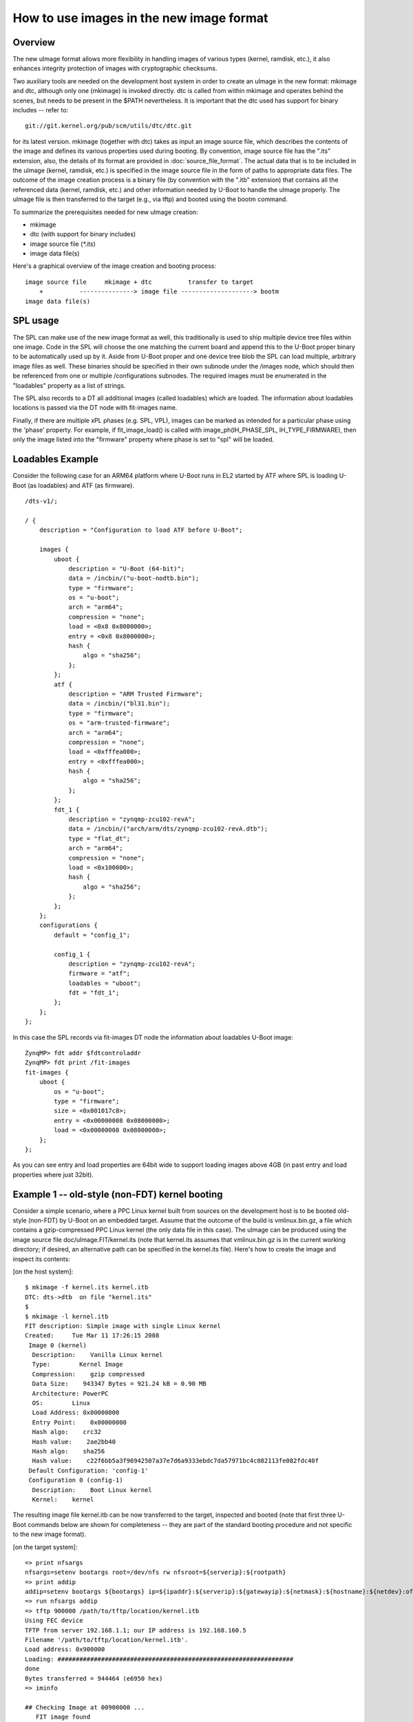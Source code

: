 .. SPDX-License-Identifier: GPL-2.0+

How to use images in the new image format
=========================================

Overview
--------

The new uImage format allows more flexibility in handling images of various
types (kernel, ramdisk, etc.), it also enhances integrity protection of images
with cryptographic checksums.

Two auxiliary tools are needed on the development host system in order to
create an uImage in the new format: mkimage and dtc, although only one
(mkimage) is invoked directly. dtc is called from within mkimage and operates
behind the scenes, but needs to be present in the $PATH nevertheless. It is
important that the dtc used has support for binary includes -- refer to::

    git://git.kernel.org/pub/scm/utils/dtc/dtc.git

for its latest version. mkimage (together with dtc) takes as input
an image source file, which describes the contents of the image and defines
its various properties used during booting. By convention, image source file
has the ".its" extension, also, the details of its format are provided in
:doc:`source_file_format`. The actual data that is to be included in
the uImage (kernel, ramdisk, etc.) is specified in the image source file in the
form of paths to appropriate data files. The outcome of the image creation
process is a binary file (by convention with the ".itb" extension) that
contains all the referenced data (kernel, ramdisk, etc.) and other information
needed by U-Boot to handle the uImage properly. The uImage file is then
transferred to the target (e.g., via tftp) and booted using the bootm command.

To summarize the prerequisites needed for new uImage creation:

- mkimage
- dtc (with support for binary includes)
- image source file (`*.its`)
- image data file(s)


Here's a graphical overview of the image creation and booting process::

    image source file     mkimage + dtc          transfer to target
        +          ---------------> image file --------------------> bootm
    image data file(s)

SPL usage
---------

The SPL can make use of the new image format as well, this traditionally
is used to ship multiple device tree files within one image. Code in the SPL
will choose the one matching the current board and append this to the
U-Boot proper binary to be automatically used up by it.
Aside from U-Boot proper and one device tree blob the SPL can load multiple,
arbitrary image files as well. These binaries should be specified in their
own subnode under the /images node, which should then be referenced from one or
multiple /configurations subnodes. The required images must be enumerated in
the "loadables" property as a list of strings.

The SPL also records to a DT all additional images (called loadables) which are
loaded. The information about loadables locations is passed via the DT node with
fit-images name.

Finally, if there are multiple xPL phases (e.g. SPL, VPL), images can be marked
as intended for a particular phase using the 'phase' property. For example, if
fit_image_load() is called with image_ph(IH_PHASE_SPL, IH_TYPE_FIRMWARE), then
only the image listed into the "firmware" property where phase is set to "spl"
will be loaded.

Loadables Example
-----------------
Consider the following case for an ARM64 platform where U-Boot runs in EL2
started by ATF where SPL is loading U-Boot (as loadables) and ATF (as firmware).

::

    /dts-v1/;

    / {
        description = "Configuration to load ATF before U-Boot";

        images {
            uboot {
                description = "U-Boot (64-bit)";
                data = /incbin/("u-boot-nodtb.bin");
                type = "firmware";
                os = "u-boot";
                arch = "arm64";
                compression = "none";
                load = <0x8 0x8000000>;
                entry = <0x8 0x8000000>;
                hash {
                    algo = "sha256";
                };
            };
            atf {
                description = "ARM Trusted Firmware";
                data = /incbin/("bl31.bin");
                type = "firmware";
                os = "arm-trusted-firmware";
                arch = "arm64";
                compression = "none";
                load = <0xfffea000>;
                entry = <0xfffea000>;
                hash {
                    algo = "sha256";
                };
            };
            fdt_1 {
                description = "zynqmp-zcu102-revA";
                data = /incbin/("arch/arm/dts/zynqmp-zcu102-revA.dtb");
                type = "flat_dt";
                arch = "arm64";
                compression = "none";
                load = <0x100000>;
                hash {
                    algo = "sha256";
                };
            };
        };
        configurations {
            default = "config_1";

            config_1 {
                description = "zynqmp-zcu102-revA";
                firmware = "atf";
                loadables = "uboot";
                fdt = "fdt_1";
            };
        };
    };

In this case the SPL records via fit-images DT node the information about
loadables U-Boot image::

    ZynqMP> fdt addr $fdtcontroladdr
    ZynqMP> fdt print /fit-images
    fit-images {
        uboot {
            os = "u-boot";
            type = "firmware";
            size = <0x001017c8>;
            entry = <0x00000008 0x08000000>;
            load = <0x00000008 0x08000000>;
        };
    };

As you can see entry and load properties are 64bit wide to support loading
images above 4GB (in past entry and load properties where just 32bit).


Example 1 -- old-style (non-FDT) kernel booting
-----------------------------------------------

Consider a simple scenario, where a PPC Linux kernel built from sources on the
development host is to be booted old-style (non-FDT) by U-Boot on an embedded
target. Assume that the outcome of the build is vmlinux.bin.gz, a file which
contains a gzip-compressed PPC Linux kernel (the only data file in this case).
The uImage can be produced using the image source file
doc/uImage.FIT/kernel.its (note that kernel.its assumes that vmlinux.bin.gz is
in the current working directory; if desired, an alternative path can be
specified in the kernel.its file). Here's how to create the image and inspect
its contents:

[on the host system]::

    $ mkimage -f kernel.its kernel.itb
    DTC: dts->dtb  on file "kernel.its"
    $
    $ mkimage -l kernel.itb
    FIT description: Simple image with single Linux kernel
    Created:     Tue Mar 11 17:26:15 2008
     Image 0 (kernel)
      Description:    Vanilla Linux kernel
      Type:        Kernel Image
      Compression:    gzip compressed
      Data Size:    943347 Bytes = 921.24 kB = 0.90 MB
      Architecture: PowerPC
      OS:        Linux
      Load Address: 0x00000000
      Entry Point:    0x00000000
      Hash algo:    crc32
      Hash value:    2ae2bb40
      Hash algo:    sha256
      Hash value:    c22f6bb5a3f96942507a37e7d6a9333ebdc7da57971bc4c082113fe082fdc40f
     Default Configuration: 'config-1'
     Configuration 0 (config-1)
      Description:    Boot Linux kernel
      Kernel:    kernel


The resulting image file kernel.itb can be now transferred to the target,
inspected and booted (note that first three U-Boot commands below are shown
for completeness -- they are part of the standard booting procedure and not
specific to the new image format).

[on the target system]::

    => print nfsargs
    nfsargs=setenv bootargs root=/dev/nfs rw nfsroot=${serverip}:${rootpath}
    => print addip
    addip=setenv bootargs ${bootargs} ip=${ipaddr}:${serverip}:${gatewayip}:${netmask}:${hostname}:${netdev}:off panic=1
    => run nfsargs addip
    => tftp 900000 /path/to/tftp/location/kernel.itb
    Using FEC device
    TFTP from server 192.168.1.1; our IP address is 192.168.160.5
    Filename '/path/to/tftp/location/kernel.itb'.
    Load address: 0x900000
    Loading: #################################################################
    done
    Bytes transferred = 944464 (e6950 hex)
    => iminfo

    ## Checking Image at 00900000 ...
       FIT image found
       FIT description: Simple image with single Linux kernel
       Created:        2008-03-11    16:26:15 UTC
        Image 0 (kernel)
         Description:  Vanilla Linux kernel
         Type:       Kernel Image
         Compression:  gzip compressed
         Data Start:   0x009000e0
         Data Size:    943347 Bytes = 921.2 kB
         Architecture: PowerPC
         OS:       Linux
         Load Address: 0x00000000
         Entry Point:  0x00000000
         Hash algo:    crc32
         Hash value:   2ae2bb40
         Hash algo:    sha256
         Hash value:   c22f6bb5a3f96942507a37e7d6a9333ebdc7da57971bc4c082113fe082fdc40f
        Default Configuration: 'config-1'
        Configuration 0 (config-1)
         Description:  Boot Linux kernel
         Kernel:       kernel

    => bootm
    ## Booting kernel from FIT Image at 00900000 ...
       Using 'config-1' configuration
       Trying 'kernel' kernel subimage
         Description:  Vanilla Linux kernel
         Type:       Kernel Image
         Compression:  gzip compressed
         Data Start:   0x009000e0
         Data Size:    943347 Bytes = 921.2 kB
         Architecture: PowerPC
         OS:       Linux
         Load Address: 0x00000000
         Entry Point:  0x00000000
         Hash algo:    crc32
         Hash value:   2ae2bb40
         Hash algo:    sha256
         Hash value:   c22f6bb5a3f96942507a37e7d6a9333ebdc7da57971bc4c082113fe082fdc40f
       Verifying Hash Integrity ... crc32+ sha1+ OK
       Uncompressing Kernel Image ... OK
    Memory BAT mapping: BAT2=256Mb, BAT3=0Mb, residual: 0Mb
    Linux version 2.4.25 (m8@hekate) (gcc version 4.0.0 (DENX ELDK 4.0 4.0.0)) #2 czw lip 5 17:56:18 CEST 2007
    On node 0 totalpages: 65536
    zone(0): 65536 pages.
    zone(1): 0 pages.
    zone(2): 0 pages.
    Kernel command line: root=/dev/nfs rw nfsroot=192.168.1.1:/opt/eldk-4.1/ppc_6xx ip=192.168.160.5:192.168.1.1::255.255.0.0:lite5200b:eth0:off panic=1
    Calibrating delay loop... 307.20 BogoMIPS


Example 2 -- new-style (FDT) kernel booting
-------------------------------------------

Consider another simple scenario, where a PPC Linux kernel is to be booted
new-style, i.e., with a FDT blob. In this case there are two prerequisite data
files: vmlinux.bin.gz (Linux kernel) and target.dtb (FDT blob). The uImage can
be produced using image source file doc/uImage.FIT/kernel_fdt.its like this
(note again, that both prerequisite data files are assumed to be present in
the current working directory -- image source file kernel_fdt.its can be
modified to take the files from some other location if needed):

[on the host system]::

    $ mkimage -f kernel_fdt.its kernel_fdt.itb
    DTC: dts->dtb  on file "kernel_fdt.its"
    $
    $ mkimage -l kernel_fdt.itb
    FIT description: Simple image with single Linux kernel and FDT blob
    Created:     Tue Mar 11 16:29:22 2008
     Image 0 (kernel)
      Description:    Vanilla Linux kernel
      Type:        Kernel Image
      Compression:    gzip compressed
      Data Size:    1092037 Bytes = 1066.44 kB = 1.04 MB
      Architecture: PowerPC
      OS:        Linux
      Load Address: 0x00000000
      Entry Point:    0x00000000
      Hash algo:    crc32
      Hash value:    2c0cc807
      Hash algo:    sha256
      Hash value:    a3e9e18b793873827d27c97edfbca67c404a1972d9f36cf48e73ff85d69a422c
     Image 1 (fdt-1)
      Description:    Flattened Device Tree blob
      Type:        Flat Device Tree
      Compression:    uncompressed
      Data Size:    16384 Bytes = 16.00 kB = 0.02 MB
      Architecture: PowerPC
      Hash algo:    crc32
      Hash value:    0d655d71
      Hash algo:    sha256
      Hash value:    e9b9a40c5e2e12213ac819e7ccad7271ef43eb5edf9b421f0fa0b4b51bfdb214
     Default Configuration: 'conf-1'
     Configuration 0 (conf-1)
      Description:    Boot Linux kernel with FDT blob
      Kernel:    kernel
      FDT:        fdt-1


The resulting image file kernel_fdt.itb can be now transferred to the target,
inspected and booted:

[on the target system]::

    => tftp 900000 /path/to/tftp/location/kernel_fdt.itb
    Using FEC device
    TFTP from server 192.168.1.1; our IP address is 192.168.160.5
    Filename '/path/to/tftp/location/kernel_fdt.itb'.
    Load address: 0x900000
    Loading: #################################################################
         ###########
    done
    Bytes transferred = 1109776 (10ef10 hex)
    => iminfo

    ## Checking Image at 00900000 ...
       FIT image found
       FIT description: Simple image with single Linux kernel and FDT blob
       Created:        2008-03-11    15:29:22 UTC
        Image 0 (kernel)
         Description:  Vanilla Linux kernel
         Type:       Kernel Image
         Compression:  gzip compressed
         Data Start:   0x009000ec
         Data Size:    1092037 Bytes =  1 MB
         Architecture: PowerPC
         OS:       Linux
         Load Address: 0x00000000
         Entry Point:  0x00000000
         Hash algo:    crc32
         Hash value:   2c0cc807
         Hash algo:    sha256
         Hash value:   a3e9e18b793873827d27c97edfbca67c404a1972d9f36cf48e73ff85d69a422c
        Image 1 (fdt-1)
         Description:  Flattened Device Tree blob
         Type:       Flat Device Tree
         Compression:  uncompressed
         Data Start:   0x00a0abdc
         Data Size:    16384 Bytes = 16 kB
         Architecture: PowerPC
         Hash algo:    crc32
         Hash value:   0d655d71
         Hash algo:    sha256
         Hash value:   e9b9a40c5e2e12213ac819e7ccad7271ef43eb5edf9b421f0fa0b4b51bfdb214
        Default Configuration: 'conf-1'
        Configuration 0 (conf-1)
         Description:  Boot Linux kernel with FDT blob
         Kernel:       kernel
         FDT:       fdt-1
    => bootm
    ## Booting kernel from FIT Image at 00900000 ...
       Using 'conf-1' configuration
       Trying 'kernel' kernel subimage
         Description:  Vanilla Linux kernel
         Type:       Kernel Image
         Compression:  gzip compressed
         Data Start:   0x009000ec
         Data Size:    1092037 Bytes =  1 MB
         Architecture: PowerPC
         OS:       Linux
         Load Address: 0x00000000
         Entry Point:  0x00000000
         Hash algo:    crc32
         Hash value:   2c0cc807
         Hash algo:    sha1
         Hash value:   a3e9e18b793873827d27c97edfbca67c404a1972d9f36cf48e73ff85d69a422c
       Verifying Hash Integrity ... crc32+ sha1+ OK
       Uncompressing Kernel Image ... OK
    ## Flattened Device Tree from FIT Image at 00900000
       Using 'conf-1' configuration
       Trying 'fdt-1' FDT blob subimage
         Description:  Flattened Device Tree blob
         Type:       Flat Device Tree
         Compression:  uncompressed
         Data Start:   0x00a0abdc
         Data Size:    16384 Bytes = 16 kB
         Architecture: PowerPC
         Hash algo:    crc32
         Hash value:   0d655d71
         Hash algo:    sha1
         Hash value:   e9b9a40c5e2e12213ac819e7ccad7271ef43eb5edf9b421f0fa0b4b51bfdb214
       Verifying Hash Integrity ... crc32+ sha1+ OK
       Booting using the fdt blob at 0xa0abdc
       Loading Device Tree to 007fc000, end 007fffff ... OK
    [    0.000000] Using lite5200 machine description
    [    0.000000] Linux version 2.6.24-rc6-gaebecdfc (m8@hekate) (gcc version 4.0.0 (DENX ELDK 4.1 4.0.0)) #1 Sat Jan 12 15:38:48 CET 2008


Example 3 -- advanced booting
-----------------------------

Refer to :doc:`multi` for an image source file that allows more
sophisticated booting scenarios (multiple kernels, ramdisks and fdt blobs).

.. sectionauthor:: Bartlomiej Sieka <tur@semihalf.com>
